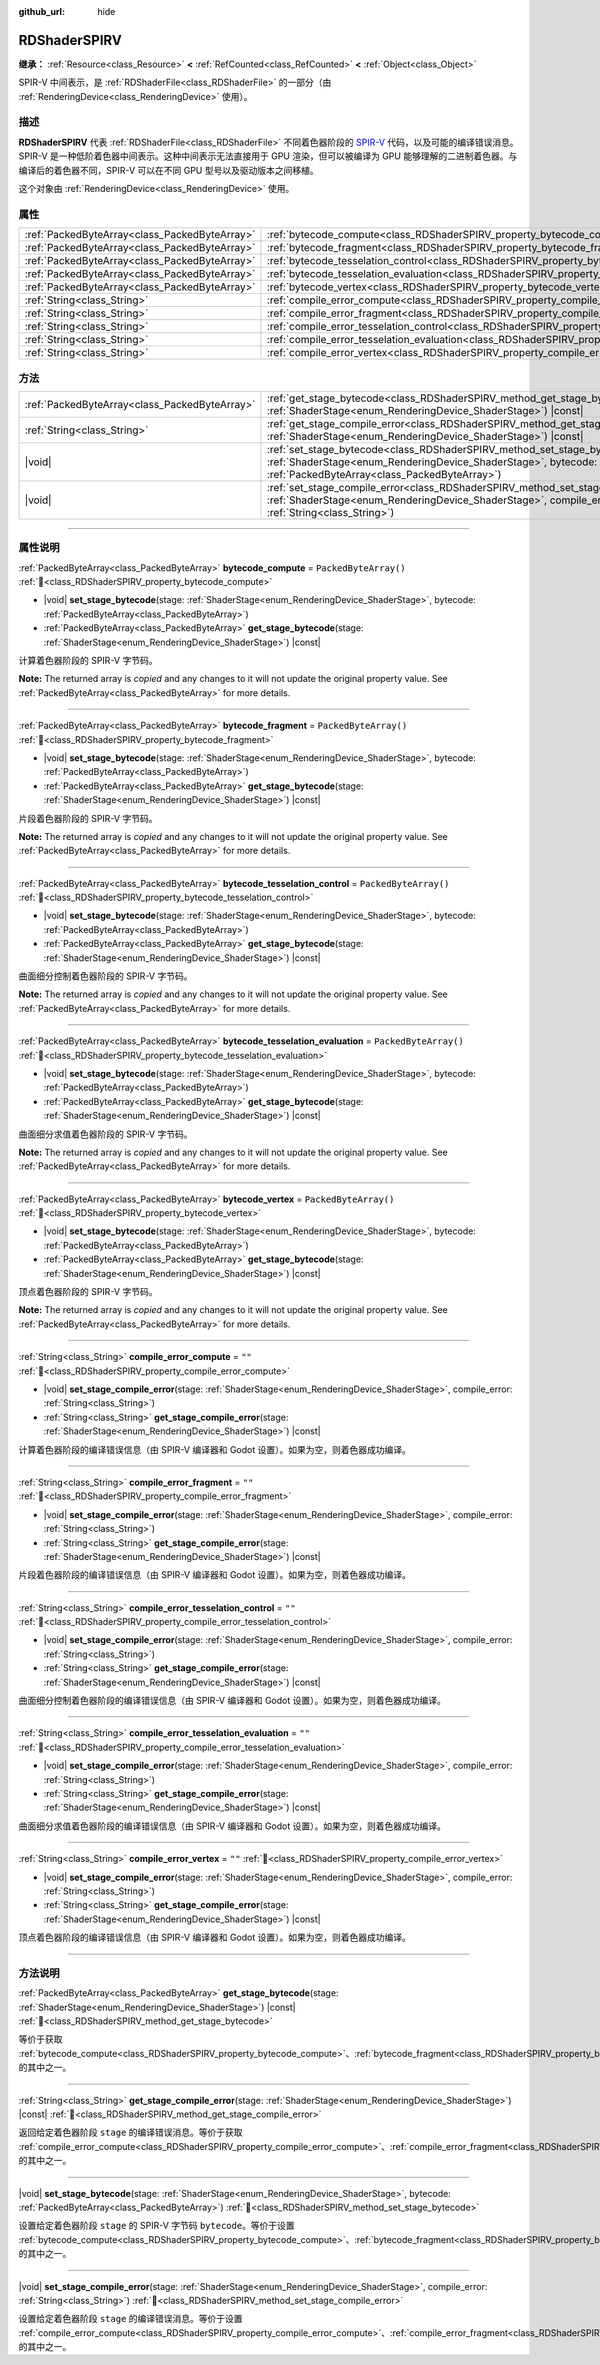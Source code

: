 :github_url: hide

.. DO NOT EDIT THIS FILE!!!
.. Generated automatically from Godot engine sources.
.. Generator: https://github.com/godotengine/godot/tree/4.4/doc/tools/make_rst.py.
.. XML source: https://github.com/godotengine/godot/tree/4.4/doc/classes/RDShaderSPIRV.xml.

.. _class_RDShaderSPIRV:

RDShaderSPIRV
=============

**继承：** :ref:`Resource<class_Resource>` **<** :ref:`RefCounted<class_RefCounted>` **<** :ref:`Object<class_Object>`

SPIR-V 中间表示，是 :ref:`RDShaderFile<class_RDShaderFile>` 的一部分（由 :ref:`RenderingDevice<class_RenderingDevice>` 使用）。

.. rst-class:: classref-introduction-group

描述
----

**RDShaderSPIRV** 代表 :ref:`RDShaderFile<class_RDShaderFile>` 不同着色器阶段的 `SPIR-V <https://www.khronos.org/spir/>`__ 代码，以及可能的编译错误消息。SPIR-V 是一种低阶着色器中间表示。这种中间表示无法直接用于 GPU 渲染，但可以被编译为 GPU 能够理解的二进制着色器。与编译后的着色器不同，SPIR-V 可以在不同 GPU 型号以及驱动版本之间移植。

这个对象由 :ref:`RenderingDevice<class_RenderingDevice>` 使用。

.. rst-class:: classref-reftable-group

属性
----

.. table::
   :widths: auto

   +-----------------------------------------------+----------------------------------------------------------------------------------------------------------------+-----------------------+
   | :ref:`PackedByteArray<class_PackedByteArray>` | :ref:`bytecode_compute<class_RDShaderSPIRV_property_bytecode_compute>`                                         | ``PackedByteArray()`` |
   +-----------------------------------------------+----------------------------------------------------------------------------------------------------------------+-----------------------+
   | :ref:`PackedByteArray<class_PackedByteArray>` | :ref:`bytecode_fragment<class_RDShaderSPIRV_property_bytecode_fragment>`                                       | ``PackedByteArray()`` |
   +-----------------------------------------------+----------------------------------------------------------------------------------------------------------------+-----------------------+
   | :ref:`PackedByteArray<class_PackedByteArray>` | :ref:`bytecode_tesselation_control<class_RDShaderSPIRV_property_bytecode_tesselation_control>`                 | ``PackedByteArray()`` |
   +-----------------------------------------------+----------------------------------------------------------------------------------------------------------------+-----------------------+
   | :ref:`PackedByteArray<class_PackedByteArray>` | :ref:`bytecode_tesselation_evaluation<class_RDShaderSPIRV_property_bytecode_tesselation_evaluation>`           | ``PackedByteArray()`` |
   +-----------------------------------------------+----------------------------------------------------------------------------------------------------------------+-----------------------+
   | :ref:`PackedByteArray<class_PackedByteArray>` | :ref:`bytecode_vertex<class_RDShaderSPIRV_property_bytecode_vertex>`                                           | ``PackedByteArray()`` |
   +-----------------------------------------------+----------------------------------------------------------------------------------------------------------------+-----------------------+
   | :ref:`String<class_String>`                   | :ref:`compile_error_compute<class_RDShaderSPIRV_property_compile_error_compute>`                               | ``""``                |
   +-----------------------------------------------+----------------------------------------------------------------------------------------------------------------+-----------------------+
   | :ref:`String<class_String>`                   | :ref:`compile_error_fragment<class_RDShaderSPIRV_property_compile_error_fragment>`                             | ``""``                |
   +-----------------------------------------------+----------------------------------------------------------------------------------------------------------------+-----------------------+
   | :ref:`String<class_String>`                   | :ref:`compile_error_tesselation_control<class_RDShaderSPIRV_property_compile_error_tesselation_control>`       | ``""``                |
   +-----------------------------------------------+----------------------------------------------------------------------------------------------------------------+-----------------------+
   | :ref:`String<class_String>`                   | :ref:`compile_error_tesselation_evaluation<class_RDShaderSPIRV_property_compile_error_tesselation_evaluation>` | ``""``                |
   +-----------------------------------------------+----------------------------------------------------------------------------------------------------------------+-----------------------+
   | :ref:`String<class_String>`                   | :ref:`compile_error_vertex<class_RDShaderSPIRV_property_compile_error_vertex>`                                 | ``""``                |
   +-----------------------------------------------+----------------------------------------------------------------------------------------------------------------+-----------------------+

.. rst-class:: classref-reftable-group

方法
----

.. table::
   :widths: auto

   +-----------------------------------------------+--------------------------------------------------------------------------------------------------------------------------------------------------------------------------------------------------------+
   | :ref:`PackedByteArray<class_PackedByteArray>` | :ref:`get_stage_bytecode<class_RDShaderSPIRV_method_get_stage_bytecode>`\ (\ stage\: :ref:`ShaderStage<enum_RenderingDevice_ShaderStage>`\ ) |const|                                                   |
   +-----------------------------------------------+--------------------------------------------------------------------------------------------------------------------------------------------------------------------------------------------------------+
   | :ref:`String<class_String>`                   | :ref:`get_stage_compile_error<class_RDShaderSPIRV_method_get_stage_compile_error>`\ (\ stage\: :ref:`ShaderStage<enum_RenderingDevice_ShaderStage>`\ ) |const|                                         |
   +-----------------------------------------------+--------------------------------------------------------------------------------------------------------------------------------------------------------------------------------------------------------+
   | |void|                                        | :ref:`set_stage_bytecode<class_RDShaderSPIRV_method_set_stage_bytecode>`\ (\ stage\: :ref:`ShaderStage<enum_RenderingDevice_ShaderStage>`, bytecode\: :ref:`PackedByteArray<class_PackedByteArray>`\ ) |
   +-----------------------------------------------+--------------------------------------------------------------------------------------------------------------------------------------------------------------------------------------------------------+
   | |void|                                        | :ref:`set_stage_compile_error<class_RDShaderSPIRV_method_set_stage_compile_error>`\ (\ stage\: :ref:`ShaderStage<enum_RenderingDevice_ShaderStage>`, compile_error\: :ref:`String<class_String>`\ )    |
   +-----------------------------------------------+--------------------------------------------------------------------------------------------------------------------------------------------------------------------------------------------------------+

.. rst-class:: classref-section-separator

----

.. rst-class:: classref-descriptions-group

属性说明
--------

.. _class_RDShaderSPIRV_property_bytecode_compute:

.. rst-class:: classref-property

:ref:`PackedByteArray<class_PackedByteArray>` **bytecode_compute** = ``PackedByteArray()`` :ref:`🔗<class_RDShaderSPIRV_property_bytecode_compute>`

.. rst-class:: classref-property-setget

- |void| **set_stage_bytecode**\ (\ stage\: :ref:`ShaderStage<enum_RenderingDevice_ShaderStage>`, bytecode\: :ref:`PackedByteArray<class_PackedByteArray>`\ )
- :ref:`PackedByteArray<class_PackedByteArray>` **get_stage_bytecode**\ (\ stage\: :ref:`ShaderStage<enum_RenderingDevice_ShaderStage>`\ ) |const|

计算着色器阶段的 SPIR-V 字节码。

**Note:** The returned array is *copied* and any changes to it will not update the original property value. See :ref:`PackedByteArray<class_PackedByteArray>` for more details.

.. rst-class:: classref-item-separator

----

.. _class_RDShaderSPIRV_property_bytecode_fragment:

.. rst-class:: classref-property

:ref:`PackedByteArray<class_PackedByteArray>` **bytecode_fragment** = ``PackedByteArray()`` :ref:`🔗<class_RDShaderSPIRV_property_bytecode_fragment>`

.. rst-class:: classref-property-setget

- |void| **set_stage_bytecode**\ (\ stage\: :ref:`ShaderStage<enum_RenderingDevice_ShaderStage>`, bytecode\: :ref:`PackedByteArray<class_PackedByteArray>`\ )
- :ref:`PackedByteArray<class_PackedByteArray>` **get_stage_bytecode**\ (\ stage\: :ref:`ShaderStage<enum_RenderingDevice_ShaderStage>`\ ) |const|

片段着色器阶段的 SPIR-V 字节码。

**Note:** The returned array is *copied* and any changes to it will not update the original property value. See :ref:`PackedByteArray<class_PackedByteArray>` for more details.

.. rst-class:: classref-item-separator

----

.. _class_RDShaderSPIRV_property_bytecode_tesselation_control:

.. rst-class:: classref-property

:ref:`PackedByteArray<class_PackedByteArray>` **bytecode_tesselation_control** = ``PackedByteArray()`` :ref:`🔗<class_RDShaderSPIRV_property_bytecode_tesselation_control>`

.. rst-class:: classref-property-setget

- |void| **set_stage_bytecode**\ (\ stage\: :ref:`ShaderStage<enum_RenderingDevice_ShaderStage>`, bytecode\: :ref:`PackedByteArray<class_PackedByteArray>`\ )
- :ref:`PackedByteArray<class_PackedByteArray>` **get_stage_bytecode**\ (\ stage\: :ref:`ShaderStage<enum_RenderingDevice_ShaderStage>`\ ) |const|

曲面细分控制着色器阶段的 SPIR-V 字节码。

**Note:** The returned array is *copied* and any changes to it will not update the original property value. See :ref:`PackedByteArray<class_PackedByteArray>` for more details.

.. rst-class:: classref-item-separator

----

.. _class_RDShaderSPIRV_property_bytecode_tesselation_evaluation:

.. rst-class:: classref-property

:ref:`PackedByteArray<class_PackedByteArray>` **bytecode_tesselation_evaluation** = ``PackedByteArray()`` :ref:`🔗<class_RDShaderSPIRV_property_bytecode_tesselation_evaluation>`

.. rst-class:: classref-property-setget

- |void| **set_stage_bytecode**\ (\ stage\: :ref:`ShaderStage<enum_RenderingDevice_ShaderStage>`, bytecode\: :ref:`PackedByteArray<class_PackedByteArray>`\ )
- :ref:`PackedByteArray<class_PackedByteArray>` **get_stage_bytecode**\ (\ stage\: :ref:`ShaderStage<enum_RenderingDevice_ShaderStage>`\ ) |const|

曲面细分求值着色器阶段的 SPIR-V 字节码。

**Note:** The returned array is *copied* and any changes to it will not update the original property value. See :ref:`PackedByteArray<class_PackedByteArray>` for more details.

.. rst-class:: classref-item-separator

----

.. _class_RDShaderSPIRV_property_bytecode_vertex:

.. rst-class:: classref-property

:ref:`PackedByteArray<class_PackedByteArray>` **bytecode_vertex** = ``PackedByteArray()`` :ref:`🔗<class_RDShaderSPIRV_property_bytecode_vertex>`

.. rst-class:: classref-property-setget

- |void| **set_stage_bytecode**\ (\ stage\: :ref:`ShaderStage<enum_RenderingDevice_ShaderStage>`, bytecode\: :ref:`PackedByteArray<class_PackedByteArray>`\ )
- :ref:`PackedByteArray<class_PackedByteArray>` **get_stage_bytecode**\ (\ stage\: :ref:`ShaderStage<enum_RenderingDevice_ShaderStage>`\ ) |const|

顶点着色器阶段的 SPIR-V 字节码。

**Note:** The returned array is *copied* and any changes to it will not update the original property value. See :ref:`PackedByteArray<class_PackedByteArray>` for more details.

.. rst-class:: classref-item-separator

----

.. _class_RDShaderSPIRV_property_compile_error_compute:

.. rst-class:: classref-property

:ref:`String<class_String>` **compile_error_compute** = ``""`` :ref:`🔗<class_RDShaderSPIRV_property_compile_error_compute>`

.. rst-class:: classref-property-setget

- |void| **set_stage_compile_error**\ (\ stage\: :ref:`ShaderStage<enum_RenderingDevice_ShaderStage>`, compile_error\: :ref:`String<class_String>`\ )
- :ref:`String<class_String>` **get_stage_compile_error**\ (\ stage\: :ref:`ShaderStage<enum_RenderingDevice_ShaderStage>`\ ) |const|

计算着色器阶段的编译错误信息（由 SPIR-V 编译器和 Godot 设置）。如果为空，则着色器成功编译。

.. rst-class:: classref-item-separator

----

.. _class_RDShaderSPIRV_property_compile_error_fragment:

.. rst-class:: classref-property

:ref:`String<class_String>` **compile_error_fragment** = ``""`` :ref:`🔗<class_RDShaderSPIRV_property_compile_error_fragment>`

.. rst-class:: classref-property-setget

- |void| **set_stage_compile_error**\ (\ stage\: :ref:`ShaderStage<enum_RenderingDevice_ShaderStage>`, compile_error\: :ref:`String<class_String>`\ )
- :ref:`String<class_String>` **get_stage_compile_error**\ (\ stage\: :ref:`ShaderStage<enum_RenderingDevice_ShaderStage>`\ ) |const|

片段着色器阶段的编译错误信息（由 SPIR-V 编译器和 Godot 设置）。如果为空，则着色器成功编译。

.. rst-class:: classref-item-separator

----

.. _class_RDShaderSPIRV_property_compile_error_tesselation_control:

.. rst-class:: classref-property

:ref:`String<class_String>` **compile_error_tesselation_control** = ``""`` :ref:`🔗<class_RDShaderSPIRV_property_compile_error_tesselation_control>`

.. rst-class:: classref-property-setget

- |void| **set_stage_compile_error**\ (\ stage\: :ref:`ShaderStage<enum_RenderingDevice_ShaderStage>`, compile_error\: :ref:`String<class_String>`\ )
- :ref:`String<class_String>` **get_stage_compile_error**\ (\ stage\: :ref:`ShaderStage<enum_RenderingDevice_ShaderStage>`\ ) |const|

曲面细分控制着色器阶段的编译错误信息（由 SPIR-V 编译器和 Godot 设置）。如果为空，则着色器成功编译。

.. rst-class:: classref-item-separator

----

.. _class_RDShaderSPIRV_property_compile_error_tesselation_evaluation:

.. rst-class:: classref-property

:ref:`String<class_String>` **compile_error_tesselation_evaluation** = ``""`` :ref:`🔗<class_RDShaderSPIRV_property_compile_error_tesselation_evaluation>`

.. rst-class:: classref-property-setget

- |void| **set_stage_compile_error**\ (\ stage\: :ref:`ShaderStage<enum_RenderingDevice_ShaderStage>`, compile_error\: :ref:`String<class_String>`\ )
- :ref:`String<class_String>` **get_stage_compile_error**\ (\ stage\: :ref:`ShaderStage<enum_RenderingDevice_ShaderStage>`\ ) |const|

曲面细分求值着色器阶段的编译错误信息（由 SPIR-V 编译器和 Godot 设置）。如果为空，则着色器成功编译。

.. rst-class:: classref-item-separator

----

.. _class_RDShaderSPIRV_property_compile_error_vertex:

.. rst-class:: classref-property

:ref:`String<class_String>` **compile_error_vertex** = ``""`` :ref:`🔗<class_RDShaderSPIRV_property_compile_error_vertex>`

.. rst-class:: classref-property-setget

- |void| **set_stage_compile_error**\ (\ stage\: :ref:`ShaderStage<enum_RenderingDevice_ShaderStage>`, compile_error\: :ref:`String<class_String>`\ )
- :ref:`String<class_String>` **get_stage_compile_error**\ (\ stage\: :ref:`ShaderStage<enum_RenderingDevice_ShaderStage>`\ ) |const|

顶点着色器阶段的编译错误信息（由 SPIR-V 编译器和 Godot 设置）。如果为空，则着色器成功编译。

.. rst-class:: classref-section-separator

----

.. rst-class:: classref-descriptions-group

方法说明
--------

.. _class_RDShaderSPIRV_method_get_stage_bytecode:

.. rst-class:: classref-method

:ref:`PackedByteArray<class_PackedByteArray>` **get_stage_bytecode**\ (\ stage\: :ref:`ShaderStage<enum_RenderingDevice_ShaderStage>`\ ) |const| :ref:`🔗<class_RDShaderSPIRV_method_get_stage_bytecode>`

等价于获取 :ref:`bytecode_compute<class_RDShaderSPIRV_property_bytecode_compute>`\ 、\ :ref:`bytecode_fragment<class_RDShaderSPIRV_property_bytecode_fragment>`\ 、\ :ref:`bytecode_tesselation_control<class_RDShaderSPIRV_property_bytecode_tesselation_control>`\ 、\ :ref:`bytecode_tesselation_evaluation<class_RDShaderSPIRV_property_bytecode_tesselation_evaluation>`\ 、\ :ref:`bytecode_vertex<class_RDShaderSPIRV_property_bytecode_vertex>` 的其中之一。

.. rst-class:: classref-item-separator

----

.. _class_RDShaderSPIRV_method_get_stage_compile_error:

.. rst-class:: classref-method

:ref:`String<class_String>` **get_stage_compile_error**\ (\ stage\: :ref:`ShaderStage<enum_RenderingDevice_ShaderStage>`\ ) |const| :ref:`🔗<class_RDShaderSPIRV_method_get_stage_compile_error>`

返回给定着色器阶段 ``stage`` 的编译错误消息。等价于获取 :ref:`compile_error_compute<class_RDShaderSPIRV_property_compile_error_compute>`\ 、\ :ref:`compile_error_fragment<class_RDShaderSPIRV_property_compile_error_fragment>`\ 、\ :ref:`compile_error_tesselation_control<class_RDShaderSPIRV_property_compile_error_tesselation_control>`\ 、\ :ref:`compile_error_tesselation_evaluation<class_RDShaderSPIRV_property_compile_error_tesselation_evaluation>`\ 、\ :ref:`compile_error_vertex<class_RDShaderSPIRV_property_compile_error_vertex>` 的其中之一。

.. rst-class:: classref-item-separator

----

.. _class_RDShaderSPIRV_method_set_stage_bytecode:

.. rst-class:: classref-method

|void| **set_stage_bytecode**\ (\ stage\: :ref:`ShaderStage<enum_RenderingDevice_ShaderStage>`, bytecode\: :ref:`PackedByteArray<class_PackedByteArray>`\ ) :ref:`🔗<class_RDShaderSPIRV_method_set_stage_bytecode>`

设置给定着色器阶段 ``stage`` 的 SPIR-V 字节码 ``bytecode``\ 。等价于设置 :ref:`bytecode_compute<class_RDShaderSPIRV_property_bytecode_compute>`\ 、\ :ref:`bytecode_fragment<class_RDShaderSPIRV_property_bytecode_fragment>`\ 、\ :ref:`bytecode_tesselation_control<class_RDShaderSPIRV_property_bytecode_tesselation_control>`\ 、\ :ref:`bytecode_tesselation_evaluation<class_RDShaderSPIRV_property_bytecode_tesselation_evaluation>`\ 、\ :ref:`bytecode_vertex<class_RDShaderSPIRV_property_bytecode_vertex>` 的其中之一。

.. rst-class:: classref-item-separator

----

.. _class_RDShaderSPIRV_method_set_stage_compile_error:

.. rst-class:: classref-method

|void| **set_stage_compile_error**\ (\ stage\: :ref:`ShaderStage<enum_RenderingDevice_ShaderStage>`, compile_error\: :ref:`String<class_String>`\ ) :ref:`🔗<class_RDShaderSPIRV_method_set_stage_compile_error>`

设置给定着色器阶段 ``stage`` 的编译错误消息。等价于设置 :ref:`compile_error_compute<class_RDShaderSPIRV_property_compile_error_compute>`\ 、\ :ref:`compile_error_fragment<class_RDShaderSPIRV_property_compile_error_fragment>`\ 、\ :ref:`compile_error_tesselation_control<class_RDShaderSPIRV_property_compile_error_tesselation_control>`\ 、\ :ref:`compile_error_tesselation_evaluation<class_RDShaderSPIRV_property_compile_error_tesselation_evaluation>`\ 、\ :ref:`compile_error_vertex<class_RDShaderSPIRV_property_compile_error_vertex>` 的其中之一。

.. |virtual| replace:: :abbr:`virtual (本方法通常需要用户覆盖才能生效。)`
.. |const| replace:: :abbr:`const (本方法无副作用，不会修改该实例的任何成员变量。)`
.. |vararg| replace:: :abbr:`vararg (本方法除了能接受在此处描述的参数外，还能够继续接受任意数量的参数。)`
.. |constructor| replace:: :abbr:`constructor (本方法用于构造某个类型。)`
.. |static| replace:: :abbr:`static (调用本方法无需实例，可直接使用类名进行调用。)`
.. |operator| replace:: :abbr:`operator (本方法描述的是使用本类型作为左操作数的有效运算符。)`
.. |bitfield| replace:: :abbr:`BitField (这个值是由下列位标志构成位掩码的整数。)`
.. |void| replace:: :abbr:`void (无返回值。)`
